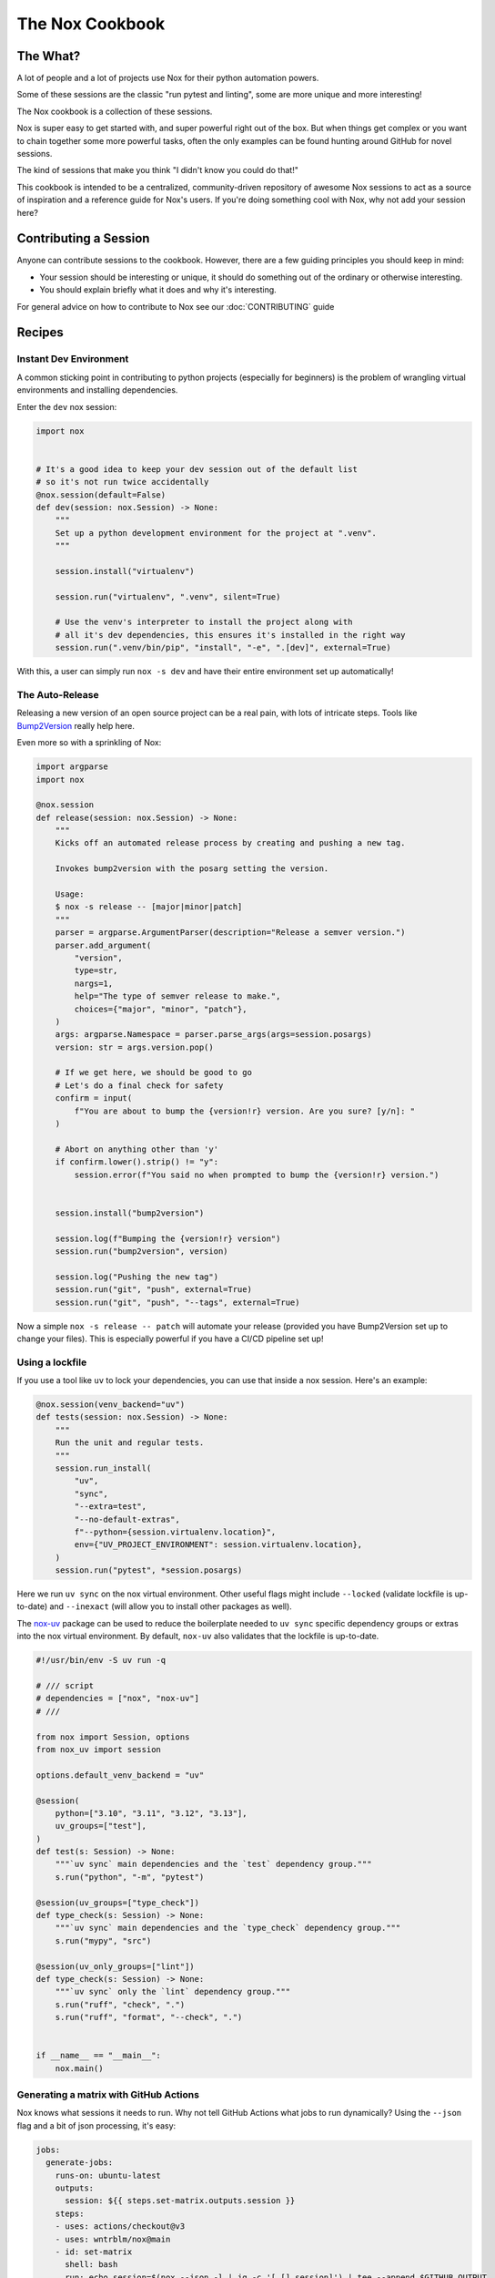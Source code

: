 The Nox Cookbook
================

The What?
---------

A lot of people and a lot of projects use Nox for their python automation powers.

Some of these sessions are the classic "run pytest and linting", some are more unique and more interesting!

The Nox cookbook is a collection of these sessions.

Nox is super easy to get started with, and super powerful right out of the box. But when things get complex or you want to chain together some more powerful tasks, often the only examples can be found hunting around GitHub for novel sessions.

The kind of sessions that make you think "I didn't know you could do that!"

This cookbook is intended to be a centralized, community-driven repository of awesome Nox sessions to act as a source of inspiration and a reference guide for Nox's users. If you're doing something cool with Nox, why not add your session here?


Contributing a Session
----------------------

Anyone can contribute sessions to the cookbook. However, there are a few guiding principles you should keep in mind:

* Your session should be interesting or unique, it should do something out of the ordinary or otherwise interesting.
* You should explain briefly what it does and why it's interesting.

For general advice on how to contribute to Nox see our :doc:`CONTRIBUTING` guide

Recipes
-------

Instant Dev Environment
^^^^^^^^^^^^^^^^^^^^^^^

A common sticking point in contributing to python projects (especially for beginners) is the problem of wrangling virtual environments and installing dependencies.

Enter the ``dev`` nox session:

.. code-block:: python

    import nox


    # It's a good idea to keep your dev session out of the default list
    # so it's not run twice accidentally
    @nox.session(default=False)
    def dev(session: nox.Session) -> None:
        """
        Set up a python development environment for the project at ".venv".
        """

        session.install("virtualenv")

        session.run("virtualenv", ".venv", silent=True)

        # Use the venv's interpreter to install the project along with
        # all it's dev dependencies, this ensures it's installed in the right way
        session.run(".venv/bin/pip", "install", "-e", ".[dev]", external=True)

With this, a user can simply run ``nox -s dev`` and have their entire environment set up automatically!


The Auto-Release
^^^^^^^^^^^^^^^^

Releasing a new version of an open source project can be a real pain, with lots of intricate steps. Tools like `Bump2Version <https://github.com/c4urself/bump2version>`_ really help here.

Even more so with a sprinkling of Nox:

.. code-block:: python

    import argparse
    import nox

    @nox.session
    def release(session: nox.Session) -> None:
        """
        Kicks off an automated release process by creating and pushing a new tag.

        Invokes bump2version with the posarg setting the version.

        Usage:
        $ nox -s release -- [major|minor|patch]
        """
        parser = argparse.ArgumentParser(description="Release a semver version.")
        parser.add_argument(
            "version",
            type=str,
            nargs=1,
            help="The type of semver release to make.",
            choices={"major", "minor", "patch"},
        )
        args: argparse.Namespace = parser.parse_args(args=session.posargs)
        version: str = args.version.pop()

        # If we get here, we should be good to go
        # Let's do a final check for safety
        confirm = input(
            f"You are about to bump the {version!r} version. Are you sure? [y/n]: "
        )

        # Abort on anything other than 'y'
        if confirm.lower().strip() != "y":
            session.error(f"You said no when prompted to bump the {version!r} version.")


        session.install("bump2version")

        session.log(f"Bumping the {version!r} version")
        session.run("bump2version", version)

        session.log("Pushing the new tag")
        session.run("git", "push", external=True)
        session.run("git", "push", "--tags", external=True)

Now a simple ``nox -s release -- patch`` will automate your release (provided you have Bump2Version set up to change your files). This is especially powerful if you have a CI/CD pipeline set up!


Using a lockfile
^^^^^^^^^^^^^^^^

If you use a tool like ``uv`` to lock your dependencies, you can use that inside a nox session. Here's an example:

.. code-block:: python

    @nox.session(venv_backend="uv")
    def tests(session: nox.Session) -> None:
        """
        Run the unit and regular tests.
        """
        session.run_install(
            "uv",
            "sync",
            "--extra=test",
            "--no-default-extras",
            f"--python={session.virtualenv.location}",
            env={"UV_PROJECT_ENVIRONMENT": session.virtualenv.location},
        )
        session.run("pytest", *session.posargs)


Here we run ``uv sync`` on the nox virtual environment. Other useful flags might include ``--locked`` (validate lockfile is up-to-date) and ``--inexact`` (will allow you to install other packages as well).

The `nox-uv <https://github.com/dantebben/nox-uv>`_ package can be used to reduce the boilerplate needed to ``uv sync`` specific dependency groups or extras into the nox virtual environment.
By default, ``nox-uv`` also validates that the lockfile is up-to-date.

.. code-block:: python

    #!/usr/bin/env -S uv run -q

    # /// script
    # dependencies = ["nox", "nox-uv"]
    # ///

    from nox import Session, options
    from nox_uv import session

    options.default_venv_backend = "uv"

    @session(
        python=["3.10", "3.11", "3.12", "3.13"],
        uv_groups=["test"],
    )
    def test(s: Session) -> None:
        """`uv sync` main dependencies and the `test` dependency group."""
        s.run("python", "-m", "pytest")

    @session(uv_groups=["type_check"])
    def type_check(s: Session) -> None:
        """`uv sync` main dependencies and the `type_check` dependency group."""
        s.run("mypy", "src")

    @session(uv_only_groups=["lint"])
    def type_check(s: Session) -> None:
        """`uv sync` only the `lint` dependency group."""
        s.run("ruff", "check", ".")
        s.run("ruff", "format", "--check", ".")


    if __name__ == "__main__":
        nox.main()


Generating a matrix with GitHub Actions
^^^^^^^^^^^^^^^^^^^^^^^^^^^^^^^^^^^^^^^

Nox knows what sessions it needs to run. Why not tell GitHub Actions what jobs to run dynamically? Using the ``--json`` flag and a bit of json processing, it's easy:

.. code-block:: yaml

    jobs:
      generate-jobs:
        runs-on: ubuntu-latest
        outputs:
          session: ${{ steps.set-matrix.outputs.session }}
        steps:
        - uses: actions/checkout@v3
        - uses: wntrblm/nox@main
        - id: set-matrix
          shell: bash
          run: echo session=$(nox --json -l | jq -c '[.[].session]') | tee --append $GITHUB_OUTPUT
      checks:
        name: Session ${{ matrix.session }}
        needs: [generate-jobs]
        runs-on: ubuntu-latest
        strategy:
          fail-fast: false
          matrix:
            session: ${{ fromJson(needs.generate-jobs.outputs.session) }}
        steps:
        - uses: actions/checkout@v3
        - uses: wntrblm/nox@main
        - run: nox -s "${{ matrix.session }}"
